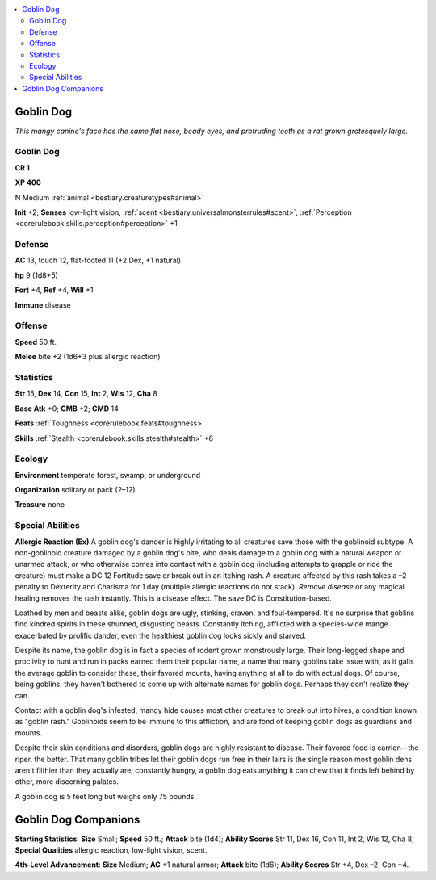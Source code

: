 
.. _`bestiary.goblindog`:

.. contents:: \ 

.. _`bestiary.goblindog#goblin_dog`:

Goblin Dog
***********

\ *This mangy canine's face has the same flat nose, beady eyes, and protruding teeth as a rat grown grotesquely large.*

Goblin Dog
===========

**CR 1** 

\ **XP 400**

N Medium :ref:`animal <bestiary.creaturetypes#animal>`\  

\ **Init**\  +2; \ **Senses**\  low-light vision, :ref:`scent <bestiary.universalmonsterrules#scent>`\ ; :ref:`Perception <corerulebook.skills.perception#perception>`\  +1

.. _`bestiary.goblindog#defense`:

Defense
========

\ **AC**\  13, touch 12, flat-footed 11 (+2 Dex, +1 natural)

\ **hp**\  9 (1d8+5)

\ **Fort**\  +4, \ **Ref**\  +4, \ **Will**\  +1

\ **Immune**\  disease

.. _`bestiary.goblindog#offense`:

Offense
========

\ **Speed**\  50 ft.

\ **Melee**\  bite +2 (1d6+3 plus allergic reaction) 

.. _`bestiary.goblindog#statistics`:

Statistics
===========

\ **Str**\  15, \ **Dex**\  14, \ **Con**\  15, \ **Int**\  2, \ **Wis**\  12, \ **Cha**\  8

\ **Base Atk**\  +0; \ **CMB**\  +2; \ **CMD**\  14

\ **Feats**\  :ref:`Toughness <corerulebook.feats#toughness>`

\ **Skills**\  :ref:`Stealth <corerulebook.skills.stealth#stealth>`\  +6

.. _`bestiary.goblindog#ecology`:

Ecology
========

\ **Environment**\  temperate forest, swamp, or underground

\ **Organization**\  solitary or pack (2–12)

\ **Treasure**\  none

.. _`bestiary.goblindog#special_abilities`:

Special Abilities
==================

\ **Allergic Reaction (Ex)**\  A goblin dog's dander is highly irritating to all creatures save those with the goblinoid subtype. A non-goblinoid creature damaged by a goblin dog's bite, who deals damage to a goblin dog with a natural weapon or unarmed attack, or who otherwise comes into contact with a goblin dog (including attempts to grapple or ride the creature) must make a DC 12 Fortitude save or break out in an itching rash. A creature affected by this rash takes a –2 penalty to Dexterity and Charisma for 1 day (multiple allergic reactions do not stack). \ *Remove disease*\  or any magical healing removes the rash instantly. This is a disease effect. The save DC is Constitution-based.

Loathed by men and beasts alike, goblin dogs are ugly, stinking, craven, and foul-tempered. It's no surprise that goblins find kindred spirits in these shunned, disgusting beasts. Constantly itching, afflicted with a species-wide mange exacerbated by prolific dander, even the healthiest goblin dog looks sickly and starved.

Despite its name, the goblin dog is in fact a species of rodent grown monstrously large. Their long-legged shape and proclivity to hunt and run in packs earned them their popular name, a name that many goblins take issue with, as it galls the average goblin to consider these, their favored mounts, having anything at all to do with actual dogs. Of course, being goblins, they haven't bothered to come up with alternate names for goblin dogs. Perhaps they don't realize they can.

Contact with a goblin dog's infested, mangy hide causes most other creatures to break out into hives, a condition known as "goblin rash." Goblinoids seem to be immune to this affliction, and are fond of keeping goblin dogs as guardians and mounts.

Despite their skin conditions and disorders, goblin dogs are highly resistant to disease. Their favored food is carrion—the riper, the better. That many goblin tribes let their goblin dogs run free in their lairs is the single reason most goblin dens aren't filthier than they actually are; constantly hungry, a goblin dog eats anything it can chew that it finds left behind by other, more discerning palates.

A goblin dog is 5 feet long but weighs only 75 pounds.

.. _`bestiary.goblindog#goblin_dog_companions`:

Goblin Dog Companions
**********************

\ **Starting Statistics**\ : \ **Size**\  Small; \ **Speed**\  50 ft.; \ **Attack**\  bite (1d4); \ **Ability Scores**\  Str 11, Dex 16, Con 11, Int 2, Wis 12, Cha 8; \ **Special Qualities**\  allergic reaction, low-light vision, scent.

\ **4th-Level Advancement**\ : \ **Size**\  Medium; \ **AC**\  +1 natural armor; \ **Attack**\  bite (1d6); \ **Ability Scores**\  Str +4, Dex –2, Con +4.
